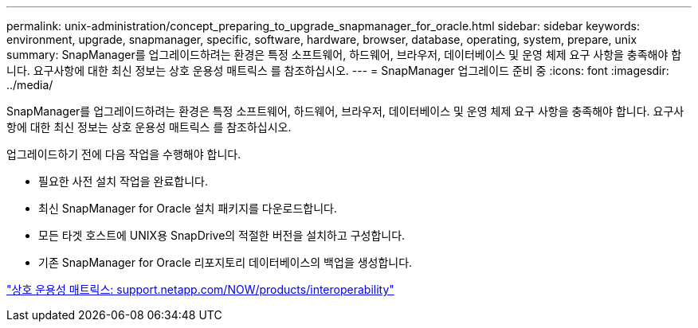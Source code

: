 ---
permalink: unix-administration/concept_preparing_to_upgrade_snapmanager_for_oracle.html 
sidebar: sidebar 
keywords: environment, upgrade, snapmanager, specific, software, hardware, browser, database, operating, system, prepare, unix 
summary: SnapManager를 업그레이드하려는 환경은 특정 소프트웨어, 하드웨어, 브라우저, 데이터베이스 및 운영 체제 요구 사항을 충족해야 합니다. 요구사항에 대한 최신 정보는 상호 운용성 매트릭스 를 참조하십시오. 
---
= SnapManager 업그레이드 준비 중
:icons: font
:imagesdir: ../media/


[role="lead"]
SnapManager를 업그레이드하려는 환경은 특정 소프트웨어, 하드웨어, 브라우저, 데이터베이스 및 운영 체제 요구 사항을 충족해야 합니다. 요구사항에 대한 최신 정보는 상호 운용성 매트릭스 를 참조하십시오.

업그레이드하기 전에 다음 작업을 수행해야 합니다.

* 필요한 사전 설치 작업을 완료합니다.
* 최신 SnapManager for Oracle 설치 패키지를 다운로드합니다.
* 모든 타겟 호스트에 UNIX용 SnapDrive의 적절한 버전을 설치하고 구성합니다.
* 기존 SnapManager for Oracle 리포지토리 데이터베이스의 백업을 생성합니다.


http://support.netapp.com/NOW/products/interoperability/["상호 운용성 매트릭스: support.netapp.com/NOW/products/interoperability"]
